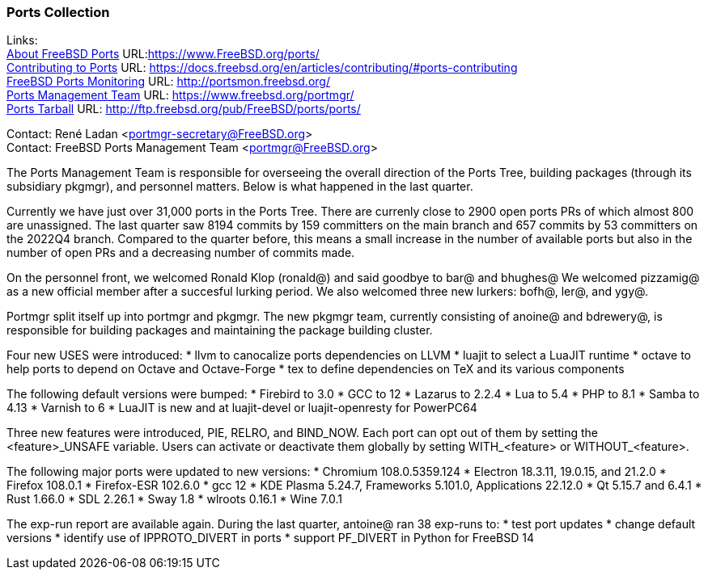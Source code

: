 === Ports Collection

Links: +
link:https://www.FreeBSD.org/ports/[About FreeBSD Ports] URL:link:https://www.FreeBSD.org/ports/[https://www.FreeBSD.org/ports/] +
link:https://docs.freebsd.org/en/articles/contributing/#ports-contributing[Contributing to Ports] URL: link:https://docs.freebsd.org/en/articles/contributing/#ports-contributing[https://docs.freebsd.org/en/articles/contributing/#ports-contributing] +
link:http://portsmon.freebsd.org/[FreeBSD Ports Monitoring] URL: link:http://portsmon.freebsd.org/[http://portsmon.freebsd.org/] +
link:https://www.freebsd.org/portmgr/[Ports Management Team] URL: link:https://www.freebsd.org/portmgr/[https://www.freebsd.org/portmgr/] +
link:http://ftp.freebsd.org/pub/FreeBSD/ports/ports/[Ports Tarball] URL: link:http://ftp.freebsd.org/pub/FreeBSD/ports/ports/[http://ftp.freebsd.org/pub/FreeBSD/ports/ports/]

Contact: René Ladan <portmgr-secretary@FreeBSD.org> +
Contact: FreeBSD Ports Management Team <portmgr@FreeBSD.org>

The Ports Management Team is responsible for overseeing the overall direction of the Ports Tree, building packages (through its subsidiary pkgmgr), and personnel matters.
Below is what happened in the last quarter.

Currently we have just over 31,000 ports in the Ports Tree.
There are currenly close to 2900 open ports PRs of which almost 800 are unassigned.
The last quarter saw 8194 commits by 159 committers on the main branch and 657 commits by 53 committers on the 2022Q4 branch.
Compared to the quarter before, this means a small increase in the number of available ports but also in the number of open PRs and a decreasing number of commits made.

On the personnel front, we welcomed Ronald Klop (ronald@) and said goodbye to bar@ and bhughes@
We welcomed pizzamig@ as a new official member after a succesful lurking period.
We also welcomed three new lurkers: bofh@, ler@, and ygy@.

Portmgr split itself up into portmgr and pkgmgr.
The new pkgmgr team, currently consisting of anoine@ and bdrewery@, is responsible for building packages and maintaining the package building cluster.

Four new USES were introduced:
* llvm to canocalize ports dependencies on LLVM
* luajit to select a LuaJIT runtime
* octave to help ports to depend on Octave and Octave-Forge
* tex to define dependencies on TeX and its various components

The following default versions were bumped:
* Firebird to 3.0
* GCC to 12
* Lazarus to 2.2.4
* Lua to 5.4
* PHP to 8.1
* Samba to 4.13
* Varnish to 6
* LuaJIT is new and at luajit-devel or luajit-openresty for PowerPC64

Three new features were introduced, PIE, RELRO, and BIND_NOW.
Each port can opt out of them by setting the <feature>_UNSAFE variable.
Users can activate or deactivate them globally by setting WITH_<feature> or WITHOUT_<feature>.

The following major ports were updated to new versions:
* Chromium 108.0.5359.124
* Electron 18.3.11, 19.0.15, and 21.2.0
* Firefox 108.0.1
* Firefox-ESR 102.6.0
* gcc 12
* KDE Plasma 5.24.7, Frameworks 5.101.0, Applications 22.12.0
* Qt 5.15.7 and 6.4.1
* Rust 1.66.0
* SDL 2.26.1
* Sway 1.8
* wlroots 0.16.1
* Wine 7.0.1

The exp-run report are available again.
During the last quarter, antoine@ ran 38 exp-runs to:
* test port updates
* change default versions
* identify use of IPPROTO_DIVERT in ports
* support PF_DIVERT in Python for FreeBSD 14
